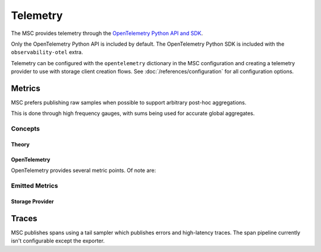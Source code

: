 #########
Telemetry
#########

The MSC provides telemetry through the `OpenTelemetry Python API and SDK <https://github.com/open-telemetry/opentelemetry-python>`_.

Only the OpenTelemetry Python API is included by default. The OpenTelemetry Python SDK is included with the ``observability-otel`` extra.

Telemetry can be configured with the ``opentelemetry`` dictionary in the MSC configuration and creating a telemetry provider to use with storage client creation flows. See :doc:`/references/configuration` for all configuration options.

.. code-block:: yaml
   :caption: Example MSC configuration.

   profiles:
     data:
       # ...
   opentelemetry:
     metrics:
       attributes:
         - type: static
           options:
             attributes:
               organization: NVIDIA
               cluster: DGX SuperPOD 1
         - type: host
           options:
             attributes:
               node: name
         - type: process
           options:
             attributes:
               process: pid
       reader:
         options:
           # ≤ 100 Hz collect frequency.
           collect_interval_millis: 10
           collect_interval_timeout: 100
           # ≤ 1 Hz export frequency.
           export_interval_millis: 1000
           export_timeout_millis: 500
       exporter:
         type: otlp
         options:
           # OpenTelemetry Collector default local HTTP endpoint.
           endpoint: http://localhost:4318/v1/traces
     traces:
       exporter:
         type: otlp
         options:
           # OpenTelemetry Collector default local HTTP endpoint.
           endpoint: http://localhost:4318/v1/traces

.. code-block:: python
   :caption: Example usage.

   import multistorageclient
   import multistorageclient.telemetry

   # Create a telemetry provider instance.
   #
   # Returns a proxy object by default to make the OpenTelemetry Python SDK work
   # correctly with Python multiprocessing.
   #
   # When on the main process, this creates a Python multiprocessing manager server
   # listening on 127.0.0.1:{dynamic port based on the current process PID}
   # and connects to it.
   #
   # When in a child process, this connects to the Python multiprocessing manager server
   # listening on 127.0.0.1:{dynamic port based on the parent process PID}.
   #
   # The telemetry mode and address can be provided as function parameters.
   # See the API reference for more details.
   telemetry = multistorageclient.telemetry.init()

   # Create a storage client with the telemetry provider instance.
   client = multistorageclient.StorageClient(
       config=multistorageclient.StorageClientConfig.from_file(
           profile="data",
           telemetry=telemetry
       )
   )

   # Set the telemetry provider instance to use when MSC shortcuts create storage clients.
   multistorageclient.set_telemetry(telemetry=telemetry)

   # Create a storage client for a profile and open an object/file.
   multistorageclient.open("msc://data/file.txt")

*******
Metrics
*******

MSC prefers publishing raw samples when possible to support arbitrary post-hoc aggregations.

This is done through high frequency gauges, with sums being used for accurate global aggregates.

Concepts
========

Theory
------

.. glossary::

   `sample <https://en.wikipedia.org/wiki/Sampling_(statistics)>`_
      Individual metric data point.

   `distribution <https://en.wikipedia.org/wiki/Probability_distribution>`_
      Collection of samples.

   true distribution
      A distribution with all samples (e.g. true distribution of fair 6-sided dice rolls).

      This may have infinite samples.

   `empirical distribution <https://en.wikipedia.org/wiki/Empirical_distribution_function>`_
      A distribution with a subset of samples (e.g. empirical distribution of 1000 fair 6-sided dice rolls).

   `aggregate <https://en.wikipedia.org/wiki/Aggregate_function>`_
      Compress a distribution into a summary statistic (e.g. minimum, maximum, sum, average, percentile).

   `decomposable aggregate <https://en.wikipedia.org/wiki/Aggregate_function#Decomposable_aggregate_functions>`_
      An aggregate which can be recursively applied.

      For example, the maximum is a decomposable aggregate because the global maximum can be found by taking the maximum of the local maxima of sample subsets.

      On the other hand, the average is not a decomposable aggregate because the global average cannot be found by taking the average of the local averages of sample subsets.

   `sampling rate <https://en.wikipedia.org/wiki/Sampling_(signal_processing)#Sampling_rate>`_
      For a signal over time (e.g. metric data points over time), this is how often a sample is collected.

OpenTelemetry
-------------

OpenTelemetry provides several metric points. Of note are:

.. glossary::

   `gauge <https://opentelemetry.io/docs/specs/otel/metrics/data-model#gauge>`_
      Captures a distribution.

      If the sampling rate is high enough, this captures the true distribution.

      If the sampling rate is not high enough, this captures the empirical distribution. This preserves local (i.e. per-sample) information at the expense of global (i.e. aggregate) information.

   `sum <https://opentelemetry.io/docs/specs/otel/metrics/data-model#sums>`_
      Captures sums, a decomposable aggregate.

      This preserves global (i.e. aggregate) information at the expense of local (i.e. per-sample) information.

   `histogram <https://opentelemetry.io/docs/specs/otel/metrics/data-model#histogram>`_
      Captures a distribution by bucketing samples by value.

      Not used by the MSC since buckets must be pre-defined, requiring the distribution to be known ahead of time.

Emitted Metrics
===============

Storage Provider
----------------

.. glossary::

   ``multistorageclient.latency``
      The time it took for an operation to complete.

      * Operations:

        * All

      * Metric data point:

        * Gauge

      * Unit:

        * Seconds

      * Attributes:

        * ``multistorageclient.provider`` (e.g. ``s3``)
        * ``multistorageclient.operation`` (e.g. ``read``)
        * ``multistorageclient.status`` (e.g. ``success``, ``error.{Python error class name}``)

      * Timestamp:

        * Operation End

   ``multistorageclient.data_size``
      The data (object/file) size for an operation.

      * Operations:

        * Successful Read, Write, Copy

      * Metric data point:

        * Gauge

      * Unit:

        * Bytes

      * Attributes:

        * ``multistorageclient.provider`` (e.g. ``s3``)
        * ``multistorageclient.operation`` (e.g. ``read``)
        * ``multistorageclient.status`` (e.g. ``success``, ``error.{Python error class name}``)

      * Timestamp:

        * Operation End

   ``multistorageclient.data_rate``
      The data size divided by the latency for an operation. Equivalent to an operation's average data rate.

      * Operations:

        * Successful Read, Write, Copy

      * Metric data point:

        * Gauge

      * Unit:

        * Bytes/Second

      * Attributes:

        * ``multistorageclient.provider`` (e.g. ``s3``)
        * ``multistorageclient.operation`` (e.g. ``read``)
        * ``multistorageclient.status`` (e.g. ``success``, ``error.{Python error class name}``)

      * Timestamp:

        * Operation End

   ``multistorageclient.request.sum``
      The sum of operation starts.

      * Operations:

        * All

      * Metric data point:

        * Sum

      * Unit:

        * Requests

      * Attributes:

        * ``multistorageclient.provider`` (e.g. ``s3``)
        * ``multistorageclient.operation`` (e.g. ``read``)

      * Timestamp:

        * Operation Start

   ``multistorageclient.response.sum``
      The sum of operation ends.

      * Operations:

        * All

      * Metric data point:

        * Sum

      * Unit:

        * Responses

      * Attributes:

        * ``multistorageclient.provider`` (e.g. ``s3``)
        * ``multistorageclient.operation`` (e.g. ``read``)
        * ``multistorageclient.status`` (e.g. ``success``, ``error.{Python error class name}``)

      * Timestamp:

        * Operation End

   ``multistorageclient.data_size.sum``
      The data (object/file) size for all operations.

      * Operations:

        * Successful Read, Write, Copy

      * Metric data point:

        * Sum

      * Unit:

        * Bytes

      * Attributes:

        * ``multistorageclient.provider`` (e.g. ``s3``)
        * ``multistorageclient.operation`` (e.g. ``read``)
        * ``multistorageclient.status`` (e.g. ``success``, ``error.{Python error class name}``)

      * Timestamp:

        * Operation End

******
Traces
******

MSC publishes spans using a tail sampler which publishes errors and high-latency traces. The span pipeline currently isn't configurable except the exporter.
